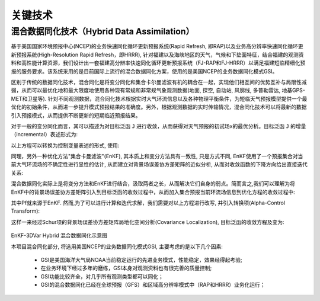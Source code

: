 关键技术
========

混合数据同化技术（Hybrid Data Assimilation）
------------------------------------------

基于美国国家环境预报中心(NCEP)的业务快速同化循环更新预报系统(Rapid Refresh, 即RAP)以及业务高分辨率快速同化循环更新预报系统(High-Resolution Rapid Refresh，即HRRR), 针对福建以及海峡地区的天气，气候和下垫面特征，结合福建的观测资料和高性能计算资源，我们设计出一套福建高分辨率快速同化循环更新预报系统（FJ-RAP和FJ-HRRR）以满足福建短临精细化预报的服务要求。该系统采用的是目前国际上流行的混合数据同化方案，使用的是美国NCEP的业务数据同化模式GSI。

区别于传统的数据同化技术，混合同化是将变分同化和集合卡尔曼滤波有机的耦合在一起，实现他们相互间的优势互补与局限性减弱，从而可以最优化地和最大限度地使用各种现有常规和非常规气象观测数据(地面, 探空, 自动站, 风廓线, 多普勒雷达, 地基GPS-MET和卫星等). 针对不同观测数据，混合同化技术根据实时大气环流信息以及各种物理平衡条件，为短临天气预报模型提供一个最优化的初始条件，从而进一步提升模式预报结果的准确度。另外，根据观测数据的实时传输情况，混合同化技术可以将最新的数据引入预报模式，从而提供不断更新的短期临近预报结果。

对于一般的变分同化而言，其可以描述为对目标泛函 ``J`` 进行收敛，从而获得对天气预报的初试场x的最优分析。目标泛函 ``J`` 的增量（incremental）表述形式为:
 
以上方程可以转换为控制变量表述的形式, 使用:
 
同理，另外一种优化方法"集合卡曼滤波"(EnKF), 其本质上和变分方法具有一致性, 只是方式不同, EnKF使用了一个预报集合对当前大气环流场的不确定性进行显性的估计, 从而建立对背景场误差协方差矩阵的近似分析, 从而对收敛函数的下降方向给出直接迭代关系:
 
 
 
混合数据同化实际上是将变分方法和EnKF进行结合，汲取两者之长，从而解决它们自身的弱点。简而言之,我们可以理解为将EnKF中的背景场误差协方差矩阵引入到目标泛函的收敛过程中，从而加入集合预报当前环流场信息到优化方程的收敛过程中:
 

其中Pf就来源于EnKF. 然而,为了可以进行计算和迭代求解，我们需要对以上方程进行改写, 并引入转换项(Alpha-Control Transform):
 
这样一来经过Schur项的背景场误差协方差矩阵局地化空间分析(Covariance Localization), 目标泛函的收敛方程及变为:
 
 .. figure:: ../images/EnKF-3DVar.png
    :align: center
 
EnKF-3DVar Hybrid 混合数据同化示意图

本项目混合同化部分, 将选用美国NCEP的业务数据同化模式GSI, 主要考虑的是以下几个因素:

  * GSI是美国海洋大气局NOAA当前稳定运行的先进业务模式，性能稳定，效果经得起考验;
  * 在业务环境下经过多年的磨练，GSI本身对观测资料也有很完善的质量控制;
  * GSI功能比较齐全，对几乎所有观测类型都可以同化；
  * GSI的混合数据同化已经在全球预报（GFS）和区域高分辨率模式中（RAP和HRRR）业务化运行；
